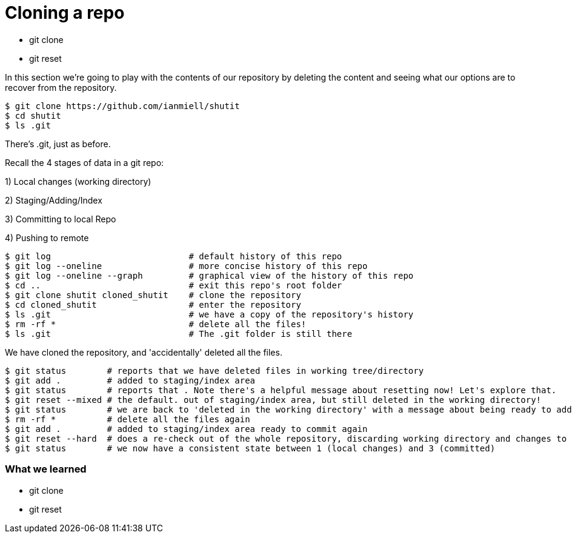 = Cloning a repo

- git clone
- git reset

In this section we're going to play with the contents of our repository by
deleting the content and seeing what our options are to recover from the
repository.

----
$ git clone https://github.com/ianmiell/shutit
$ cd shutit
$ ls .git
----

There's .git, just as before.

Recall the 4 stages of data in a git repo:

1) Local changes (working directory)

2) Staging/Adding/Index

3) Committing to local Repo

4) Pushing to remote

----
$ git log                           # default history of this repo
$ git log --oneline                 # more concise history of this repo
$ git log --oneline --graph         # graphical view of the history of this repo
$ cd ..                             # exit this repo's root folder
$ git clone shutit cloned_shutit    # clone the repository
$ cd cloned_shutit                  # enter the repository
$ ls .git                           # we have a copy of the repository's history
$ rm -rf *                          # delete all the files!
$ ls .git                           # The .git folder is still there
----

We have cloned the repository, and 'accidentally' deleted all the files.

----
$ git status        # reports that we have deleted files in working tree/directory
$ git add .         # added to staging/index area
$ git status        # reports that . Note there's a helpful message about resetting now! Let's explore that.
$ git reset --mixed # the default. out of staging/index area, but still deleted in the working directory!
$ git status        # we are back to 'deleted in the working directory' with a message about being ready to add
$ rm -rf *          # delete all the files again
$ git add .         # added to staging/index area ready to commit again
$ git reset --hard  # does a re-check out of the whole repository, discarding working directory and changes to the index
$ git status        # we now have a consistent state between 1 (local changes) and 3 (committed)
----


=== What we learned

- git clone
- git reset


